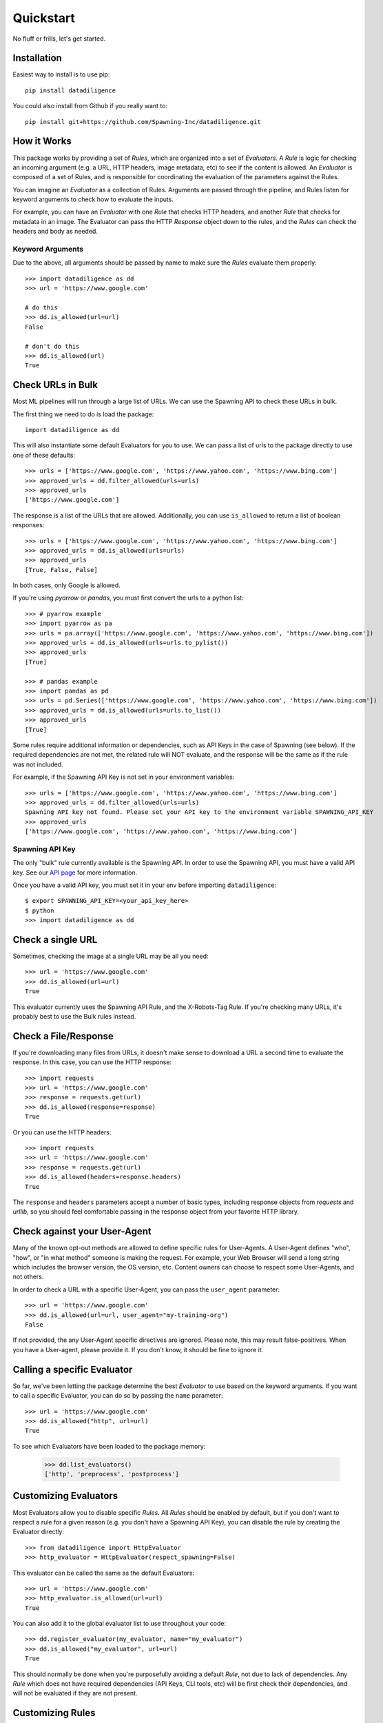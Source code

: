 .. _quickstart:

================
Quickstart
================
No fluff or frills, let's get started.

------------
Installation
------------
Easiest way to install is to use pip::

    pip install datadiligence

You could also install from Github if you really want to::

    pip install git+https://github.com/Spawning-Inc/datadiligence.git


------------
How it Works
------------
This package works by providing a set of `Rules`, which are organized into a set of `Evaluators`.
A `Rule` is logic for checking an incoming argument (e.g. a URL, HTTP headers, image metadata, etc) to see if the content is allowed.
An `Evaluator` is composed of a set of Rules, and is responsible for coordinating the evaluation of the parameters against the Rules.

You can imagine an `Evaluator` as a collection of Rules. Arguments are passed through the pipeline, and Rules listen for keyword arguments to check how to evaluate the inputs.

For example, you can have an `Evaluator` with one `Rule` that checks HTTP headers, and another `Rule` that checks for metadata in an image.
The Evaluator can pass the HTTP `Response` object down to the rules, and the `Rules` can check the headers and body as needed.

*****************
Keyword Arguments
*****************
Due to the above, all arguments should be passed by name to make sure the `Rules` evaluate them properly::

    >>> import datadiligence as dd
    >>> url = 'https://www.google.com'

    # do this
    >>> dd.is_allowed(url=url)
    False

    # don't do this
    >>> dd.is_allowed(url)
    True

------------------
Check URLs in Bulk
------------------
Most ML pipelines will run through a large list of URLs. We can use the Spawning API to
check these URLs in bulk.

The first thing we need to do is load the package::

    import datadiligence as dd

This will also instantiate some default Evaluators for you to use. We can pass a list of urls to
the package directly to use one of these defaults::

    >>> urls = ['https://www.google.com', 'https://www.yahoo.com', 'https://www.bing.com']
    >>> approved_urls = dd.filter_allowed(urls=urls)
    >>> approved_urls
    ['https://www.google.com']

The response is a list of the URLs that are allowed. Additionally,
you can use ``is_allowed`` to return a list of boolean responses::

    >>> urls = ['https://www.google.com', 'https://www.yahoo.com', 'https://www.bing.com']
    >>> approved_urls = dd.is_allowed(urls=urls)
    >>> approved_urls
    [True, False, False]

In both cases, only Google is allowed.

If you're using `pyarrow` or `pandas`, you must first convert the urls to a python list::

    >>> # pyarrow example
    >>> import pyarrow as pa
    >>> urls = pa.array(['https://www.google.com', 'https://www.yahoo.com', 'https://www.bing.com'])
    >>> approved_urls = dd.is_allowed(urls=urls.to_pylist())
    >>> approved_urls
    [True]

    >>> # pandas example
    >>> import pandas as pd
    >>> urls = pd.Series(['https://www.google.com', 'https://www.yahoo.com', 'https://www.bing.com'])
    >>> approved_urls = dd.is_allowed(urls=urls.to_list())
    >>> approved_urls
    [True]

Some rules require additional information or dependencies, such as API Keys in the case of Spawning (see below).
If the required dependencies are not met, the related rule will NOT evaluate, and the response will be the same as if the rule was not included.

For example, if the Spawning API Key is not set in your environment variables::

    >>> urls = ['https://www.google.com', 'https://www.yahoo.com', 'https://www.bing.com']
    >>> approved_urls = dd.filter_allowed(urls=urls)
    Spawning API key not found. Please set your API key to the environment variable SPAWNING_API_KEY
    >>> approved_urls
    ['https://www.google.com', 'https://www.yahoo.com', 'https://www.bing.com']

****************
Spawning API Key
****************
The only "bulk" rule currently available is the Spawning API.
In order to use the Spawning API, you must have a valid API key.
See our `API page <https://docs.spawning.io>`_ for more information.

Once you have a valid API key, you must set it in your env before importing ``datadiligence``::

    $ export SPAWNING_API_KEY=<your_api_key_here>
    $ python
    >>> import datadiligence as dd


------------------
Check a single URL
------------------
Sometimes, checking the image at a single URL may be all you need::

    >>> url = 'https://www.google.com'
    >>> dd.is_allowed(url=url)
    True

This evaluator currently uses the Spawning API Rule, and the X-Robots-Tag Rule. If you're checking many URLs, it's
probably best to use the Bulk rules instead.

---------------------
Check a File/Response
---------------------
If you're downloading many files from URLs, it doesn't make sense to download a URL a second time to evaluate the response. In this case, you can use the HTTP response::

    >>> import requests
    >>> url = 'https://www.google.com'
    >>> response = requests.get(url)
    >>> dd.is_allowed(response=response)
    True

Or you can use the HTTP headers::

    >>> import requests
    >>> url = 'https://www.google.com'
    >>> response = requests.get(url)
    >>> dd.is_allowed(headers=response.headers)
    True

The ``response`` and ``headers`` parameters accept a number of basic types, including response objects from `requests` and `urllib`,
so you should feel comfortable passing in the response object from your favorite HTTP library.

-----------------------------
Check against your User-Agent
-----------------------------
Many of the known opt-out methods are allowed to define specific rules for User-Agents. A User-Agent defines
"who", "how", or "in what method" someone is making the request. For example, your Web Browser will send a long string
which includes the browser version, the OS version, etc. Content owners can choose to respect some User-Agents, and not others.

In order to check a URL with a specific User-Agent, you can pass the ``user_agent`` parameter::

    >>> url = 'https://www.google.com'
    >>> dd.is_allowed(url=url, user_agent="my-training-org")
    False

If not provided, the any User-Agent specific directives are ignored. Please note, this may result false-positives. When
you have a User-agent, please provide it. If you don't know, it should be fine to ignore it.

----------------------------
Calling a specific Evaluator
----------------------------
So far, we've been letting the package determine the best `Evaluator` to use based on the keyword arguments. If
you want to call a specific Evaluator, you can do so by passing the ``name`` parameter::

    >>> url = 'https://www.google.com'
    >>> dd.is_allowed("http", url=url)
    True

To see which Evaluators have been loaded to the package memory:

    >>> dd.list_evaluators()
    ['http', 'preprocess', 'postprocess']

----------------------
Customizing Evaluators
----------------------
Most Evaluators allow you to disable specific `Rules`. All `Rules` should be enabled by default,
but if you don't want to respect a rule for a given reason (e.g. you don't have a Spawning API Key), you can disable
the rule by creating the Evaluator directly::

    >>> from datadiligence import HttpEvaluator
    >>> http_evaluator = HttpEvaluator(respect_spawning=False)

This evaluator can be called the same as the default Evaluators::

    >>> url = 'https://www.google.com'
    >>> http_evaluator.is_allowed(url=url)
    True

You can also add it to the global evaluator list to use throughout your code::

    >>> dd.register_evaluator(my_evaluator, name="my_evaluator")
    >>> dd.is_allowed("my_evaluator", url=url)
    True

This should normally be done when you're purposefully avoiding a default `Rule`, not due to lack of dependencies. Any
`Rule` which does not have required dependencies (API Keys, CLI tools, etc) will be first check their dependencies, and
will not be evaluated if they are not present.

-----------------
Customizing Rules
-----------------
Evaluators are composed of Rules, and each Rule can have its own options.
We try to set these to sane defaults, but they can also be customized, albeit in a more manual method::

    >>> from datadiligence import PreprocessEvaluator
    >>> from datadiligence.rules import SpawningAPI
    >>> preprocess_evaluator = PreprocessEvaluator()
    >>> preprocess_evaluator.rules = []  # clear the default rules
    >>> preprocess_evaluator.add_rule(SpawningAPI(chunk_size=1000))

This will create a new PreprocessEvaluator with a single SpawningAPI rule, with a chunk size of 1,000 (default is 10,000).
It can be used like normal::

    >>> urls = ['https://www.google.com', 'https://www.yahoo.com', 'https://www.bing.com']
    >>> approved_urls = preprocess_evaluator.is_allowed(urls=urls)
    >>> approved_urls
    ['https://www.google.com']


---------------------
Errors and Exceptions
---------------------

Most errors and exceptions are related to incorrect properties or arguments being passed to the Evaluator.
We try not to hide any Exceptions raised by underlying dependencies (e.g. `requests`) so you can decide
on how to handle those for yourself.

***********

That should cover the most common usages of this package. We've also done our best to build this
package to be extendable. If you have a specific opt-out method you want to add, you can
create your own Rules and Evaluators. See our `Advanced Usage Guide <https://datadiligence.readthedocs.io/en/latest/advanced.html>`_ for more information.
